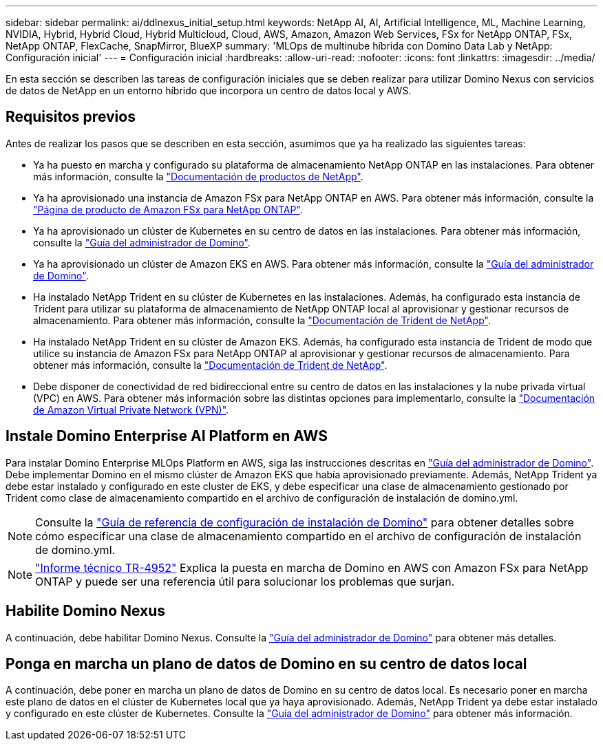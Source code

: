 ---
sidebar: sidebar 
permalink: ai/ddlnexus_initial_setup.html 
keywords: NetApp AI, AI, Artificial Intelligence, ML, Machine Learning, NVIDIA, Hybrid, Hybrid Cloud, Hybrid Multicloud, Cloud, AWS, Amazon, Amazon Web Services, FSx for NetApp ONTAP, FSx, NetApp ONTAP, FlexCache, SnapMirror, BlueXP 
summary: 'MLOps de multinube híbrida con Domino Data Lab y NetApp: Configuración inicial' 
---
= Configuración inicial
:hardbreaks:
:allow-uri-read: 
:nofooter: 
:icons: font
:linkattrs: 
:imagesdir: ../media/


[role="lead"]
En esta sección se describen las tareas de configuración iniciales que se deben realizar para utilizar Domino Nexus con servicios de datos de NetApp en un entorno híbrido que incorpora un centro de datos local y AWS.



== Requisitos previos

Antes de realizar los pasos que se describen en esta sección, asumimos que ya ha realizado las siguientes tareas:

* Ya ha puesto en marcha y configurado su plataforma de almacenamiento NetApp ONTAP en las instalaciones. Para obtener más información, consulte la link:https://www.netapp.com/support-and-training/documentation/["Documentación de productos de NetApp"].
* Ya ha aprovisionado una instancia de Amazon FSx para NetApp ONTAP en AWS. Para obtener más información, consulte la link:https://aws.amazon.com/fsx/netapp-ontap/["Página de producto de Amazon FSx para NetApp ONTAP"].
* Ya ha aprovisionado un clúster de Kubernetes en su centro de datos en las instalaciones. Para obtener más información, consulte la link:https://docs.dominodatalab.com/en/latest/admin_guide/b35e66/admin-guide/["Guía del administrador de Domino"].
* Ya ha aprovisionado un clúster de Amazon EKS en AWS. Para obtener más información, consulte la link:https://docs.dominodatalab.com/en/latest/admin_guide/b35e66/admin-guide/["Guía del administrador de Domino"].
* Ha instalado NetApp Trident en su clúster de Kubernetes en las instalaciones. Además, ha configurado esta instancia de Trident para utilizar su plataforma de almacenamiento de NetApp ONTAP local al aprovisionar y gestionar recursos de almacenamiento. Para obtener más información, consulte la link:https://docs.netapp.com/us-en/trident/index.html["Documentación de Trident de NetApp"].
* Ha instalado NetApp Trident en su clúster de Amazon EKS. Además, ha configurado esta instancia de Trident de modo que utilice su instancia de Amazon FSx para NetApp ONTAP al aprovisionar y gestionar recursos de almacenamiento. Para obtener más información, consulte la link:https://docs.netapp.com/us-en/trident/index.html["Documentación de Trident de NetApp"].
* Debe disponer de conectividad de red bidireccional entre su centro de datos en las instalaciones y la nube privada virtual (VPC) en AWS. Para obtener más información sobre las distintas opciones para implementarlo, consulte la link:https://docs.aws.amazon.com/vpc/latest/userguide/vpn-connections.html["Documentación de Amazon Virtual Private Network (VPN)"].




== Instale Domino Enterprise AI Platform en AWS

Para instalar Domino Enterprise MLOps Platform en AWS, siga las instrucciones descritas en link:https://docs.dominodatalab.com/en/latest/admin_guide/c1eec3/deploy-domino/["Guía del administrador de Domino"]. Debe implementar Domino en el mismo clúster de Amazon EKS que había aprovisionado previamente. Además, NetApp Trident ya debe estar instalado y configurado en este cluster de EKS, y debe especificar una clase de almacenamiento gestionado por Trident como clase de almacenamiento compartido en el archivo de configuración de instalación de domino.yml.


NOTE: Consulte la link:https://docs.dominodatalab.com/en/latest/admin_guide/7f4331/install-configuration-reference/#storage-classes["Guía de referencia de configuración de instalación de Domino"] para obtener detalles sobre cómo especificar una clase de almacenamiento compartido en el archivo de configuración de instalación de domino.yml.


NOTE: link:https://www.netapp.com/media/79922-tr-4952.pdf["Informe técnico TR-4952"] Explica la puesta en marcha de Domino en AWS con Amazon FSx para NetApp ONTAP y puede ser una referencia útil para solucionar los problemas que surjan.



== Habilite Domino Nexus

A continuación, debe habilitar Domino Nexus. Consulte la link:https://docs.dominodatalab.com/en/latest/admin_guide/c65074/nexus-hybrid-architecture/["Guía del administrador de Domino"] para obtener más detalles.



== Ponga en marcha un plano de datos de Domino en su centro de datos local

A continuación, debe poner en marcha un plano de datos de Domino en su centro de datos local. Es necesario poner en marcha este plano de datos en el clúster de Kubernetes local que ya haya aprovisionado. Además, NetApp Trident ya debe estar instalado y configurado en este clúster de Kubernetes. Consulte la link:https://docs.dominodatalab.com/en/latest/admin_guide/5781ea/data-planes/["Guía del administrador de Domino"] para obtener más información.
